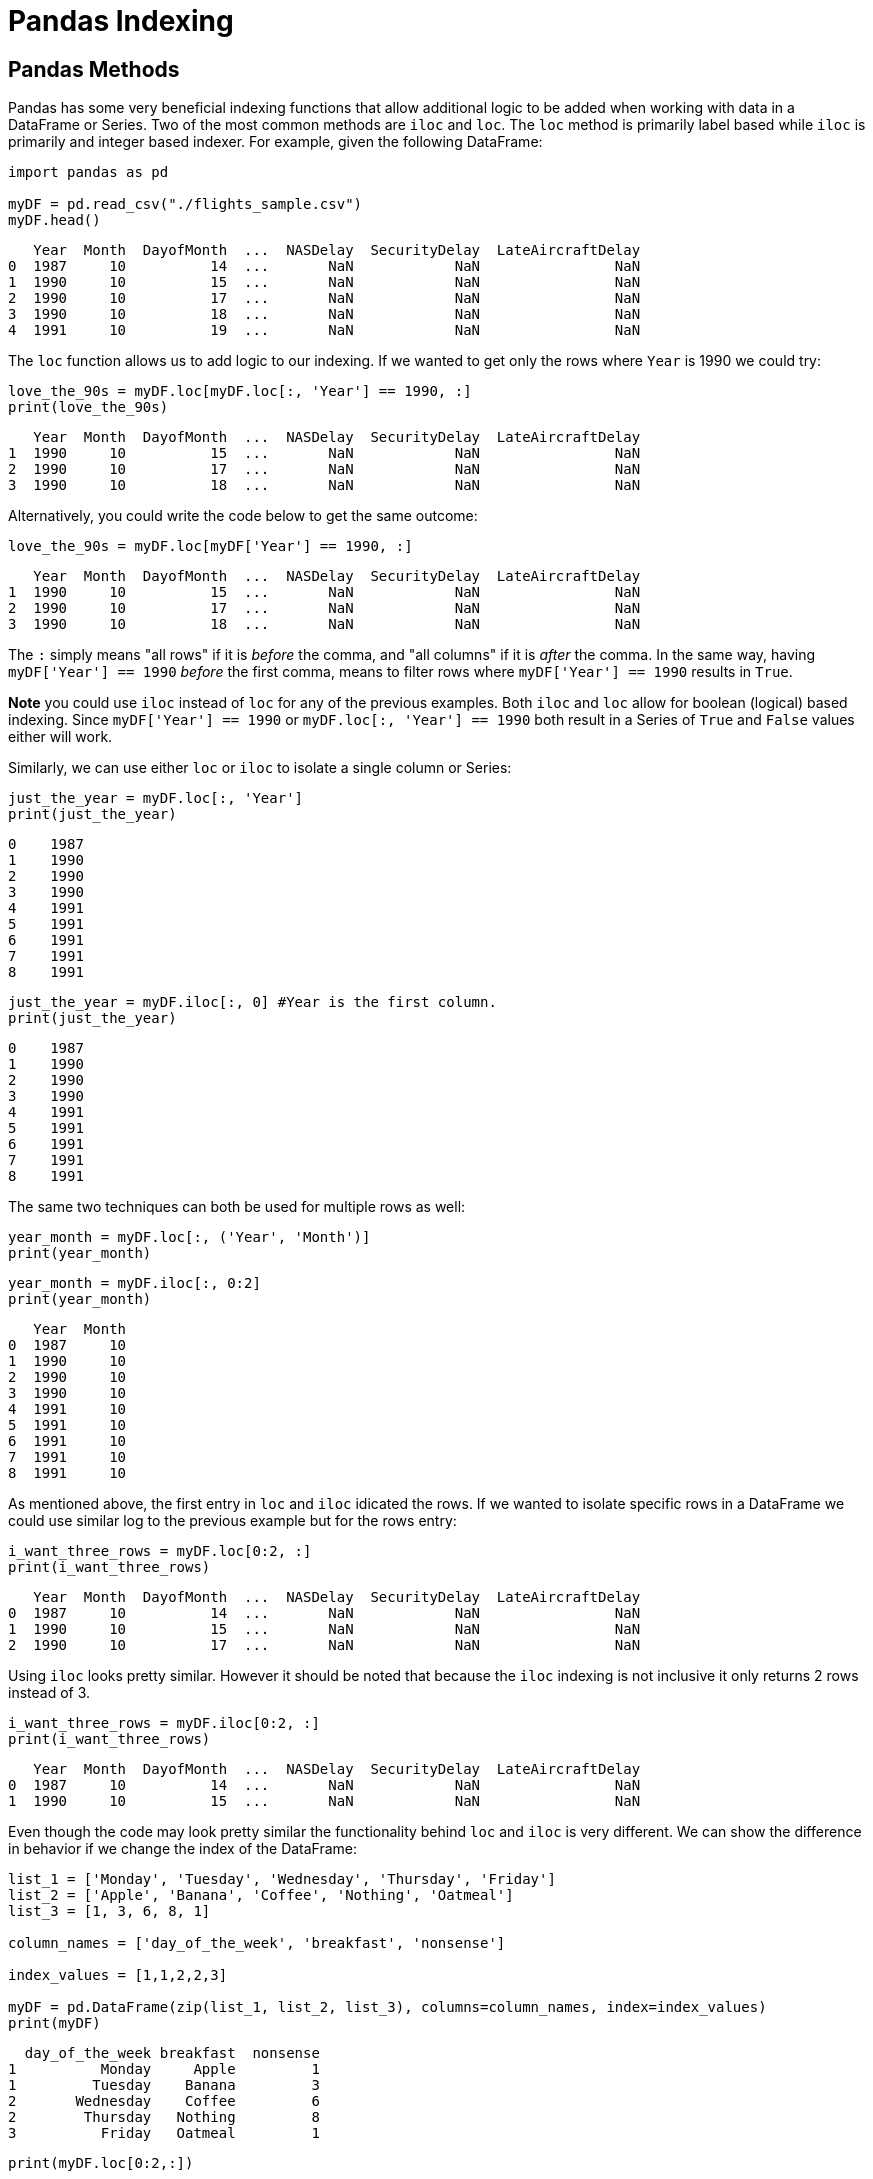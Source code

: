 = Pandas Indexing

== Pandas Methods
Pandas has some very beneficial indexing functions that allow additional logic to be added when working with data in a DataFrame or Series. Two of the most common methods are `iloc` and `loc`. The `loc` method is primarily label based while `iloc` is primarily and integer based indexer. For example, given the following DataFrame: 

[source, python]
----
import pandas as pd

myDF = pd.read_csv("./flights_sample.csv")
myDF.head()
----

----
   Year  Month  DayofMonth  ...  NASDelay  SecurityDelay  LateAircraftDelay 
0  1987     10          14  ...       NaN            NaN                NaN
1  1990     10          15  ...       NaN            NaN                NaN
2  1990     10          17  ...       NaN            NaN                NaN
3  1990     10          18  ...       NaN            NaN                NaN
4  1991     10          19  ...       NaN            NaN                NaN
----

The `loc` function allows us to add logic to our indexing. If we wanted to get only the rows where `Year` is 1990 we could try: 

[source, python]
----
love_the_90s = myDF.loc[myDF.loc[:, 'Year'] == 1990, :]
print(love_the_90s)
----

----
   Year  Month  DayofMonth  ...  NASDelay  SecurityDelay  LateAircraftDelay
1  1990     10          15  ...       NaN            NaN                NaN
2  1990     10          17  ...       NaN            NaN                NaN
3  1990     10          18  ...       NaN            NaN                NaN
----

Alternatively, you could write the code below to get the same outcome: 

[source, python]
----
love_the_90s = myDF.loc[myDF['Year'] == 1990, :]
----

----
   Year  Month  DayofMonth  ...  NASDelay  SecurityDelay  LateAircraftDelay
1  1990     10          15  ...       NaN            NaN                NaN
2  1990     10          17  ...       NaN            NaN                NaN
3  1990     10          18  ...       NaN            NaN                NaN
----

The `:` simply means "all rows" if it is _before_ the comma, and "all columns" if it is _after_ the comma. In the same way, having `myDF['Year'] == 1990` _before_ the first comma, means to filter rows where `myDF['Year'] == 1990` results in `True`. 

*Note* you could use `iloc` instead of `loc` for any of the previous examples. Both `iloc` and `loc` allow for boolean (logical) based indexing. Since `myDF['Year'] == 1990` or `myDF.loc[:, 'Year'] == 1990` both result in a Series of `True` and `False` values either will work. 

Similarly, we can use either `loc` or `iloc` to isolate a single column or Series: 

[source, python]
----
just_the_year = myDF.loc[:, 'Year']
print(just_the_year)
----

----
0    1987
1    1990
2    1990
3    1990
4    1991
5    1991
6    1991
7    1991
8    1991
----

[source, python]
----
just_the_year = myDF.iloc[:, 0] #Year is the first column.
print(just_the_year)
----

----
0    1987
1    1990
2    1990
3    1990
4    1991
5    1991
6    1991
7    1991
8    1991
----

The same two techniques can both be used for multiple rows as well: 

[source, python]
----
year_month = myDF.loc[:, ('Year', 'Month')]
print(year_month)
----

[source, python]
----
year_month = myDF.iloc[:, 0:2]
print(year_month)
----

----
   Year  Month
0  1987     10
1  1990     10
2  1990     10
3  1990     10
4  1991     10
5  1991     10
6  1991     10
7  1991     10
8  1991     10
----

As mentioned above, the first entry in `loc` and `iloc` idicated the rows. If we wanted to isolate specific rows in a DataFrame we could use similar log to the previous example but for the rows entry: 

[source, python]
----
i_want_three_rows = myDF.loc[0:2, :]
print(i_want_three_rows)
----

----
   Year  Month  DayofMonth  ...  NASDelay  SecurityDelay  LateAircraftDelay
0  1987     10          14  ...       NaN            NaN                NaN
1  1990     10          15  ...       NaN            NaN                NaN
2  1990     10          17  ...       NaN            NaN                NaN
----

Using `iloc` looks pretty similar. However it should be noted that because the `iloc` indexing is not inclusive it only returns 2 rows instead of 3.  

[source, python]
----
i_want_three_rows = myDF.iloc[0:2, :]
print(i_want_three_rows)
----

----
   Year  Month  DayofMonth  ...  NASDelay  SecurityDelay  LateAircraftDelay
0  1987     10          14  ...       NaN            NaN                NaN
1  1990     10          15  ...       NaN            NaN                NaN
----

Even though the code may look pretty similar the functionality behind `loc` and `iloc` is very different. We can show the difference in behavior if we change the index of the DataFrame: 

[source, python]
----
list_1 = ['Monday', 'Tuesday', 'Wednesday', 'Thursday', 'Friday']
list_2 = ['Apple', 'Banana', 'Coffee', 'Nothing', 'Oatmeal']
list_3 = [1, 3, 6, 8, 1]

column_names = ['day_of_the_week', 'breakfast', 'nonsense']

index_values = [1,1,2,2,3]

myDF = pd.DataFrame(zip(list_1, list_2, list_3), columns=column_names, index=index_values)
print(myDF)
----

----
  day_of_the_week breakfast  nonsense
1          Monday     Apple         1
1         Tuesday    Banana         3
2       Wednesday    Coffee         6
2        Thursday   Nothing         8
3          Friday   Oatmeal         1
----

[source, python]
----
print(myDF.loc[0:2,:])
----

----
  day_of_the_week breakfast  nonsense
1          Monday     Apple         1
1         Tuesday    Banana         3
2       Wednesday    Coffee         6
2        Thursday   Nothing         8
----

In this example the `loc` function is saying that it should return any indexes that have values of 0, 1, or 2 `[0:2]`. For the example DataFrame it only returns the rows with 1 or 2 since we don't have any 0 indicies.  

[source, python]
----
print(myDF.iloc[0:2,:])
----

----
  day_of_the_week breakfast  nonsense
1          Monday     Apple         1
1         Tuesday    Banana         3
----

In comparison the `iloc` will only get the rows in positions 0 and 1. In this case they both happen to have an index of 1. 

You can also index on both rows and columns: 

[source, python]
----
rows_and_columns = myDF.iloc[0:2, 0:2]
print(rows_and_columns)
----

[source, python]
----
rows_and_columns = myDF.loc[0:1, ('day_of_the_week', 'breakfast')]
print(rows_and_columns)
----

----
  day_of_the_week breakfast
1          Monday     Apple
1         Tuesday    Banana
----

The logic that `loc` and `iloc` allow is one of the most impactful features of Pandas indexing. In addition, the logic statements can be chained together. For example, if you wanted to get the rows for `Monday` or that didn't have `Breakfast` you could do the following: 

[source, python]
----
monday_or_breakfast = myDF.loc[(myDF.loc[:, "day_of_the_week"]=="Monday") | (myDF.loc[:, "breakfast"]=="Nothing"), :]
print(monday_or_breakfast)
----

----
  day_of_the_week breakfast  nonsense
1          Monday     Apple         1
2        Thursday   Nothing         8
----

*Note:* in this example the parentheses `()` are critical. Withouth the parentheses Python doesn't know how to evaulate the multiple statements and will error. The following will *not* work: 

[source, python]
----
monday_or_breakfast = myDF.loc[myDF.loc[:, "day_of_the_week"]=="Monday" | myDF.loc[:, "breakfast"]=="Nothing", :]
print(monday_or_breakfast)
----

You can use `&` for the logical AND just as you can use `|` for the logical OR: 

[source, python]
----
apple_and_one = myDF.loc[(myDF.loc[:, "breakfast"]=="Apple") & (myDF.loc[:, "nonsense"]==1), :]
print(apple_and_one)
----

----
  day_of_the_week breakfast  nonsense
1          Monday     Apple         1
----

== Resources
If you haven't done it before the https://pandas.pydata.org/pandas-docs/stable/user_guide/10min.html[10 minute intro to Pandas] is a great quick introduction. Similarly, the Pandas documentation has a good section on https://pandas.pydata.org/pandas-docs/stable/user_guide/indexing.html[indexing and selecting data].